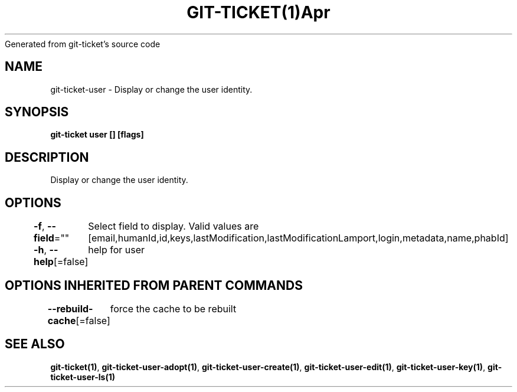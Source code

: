 .nh
.TH GIT\-TICKET(1)Apr 2019
Generated from git\-ticket's source code

.SH NAME
.PP
git\-ticket\-user \- Display or change the user identity.


.SH SYNOPSIS
.PP
\fBgit\-ticket user [] [flags]\fP


.SH DESCRIPTION
.PP
Display or change the user identity.


.SH OPTIONS
.PP
\fB\-f\fP, \fB\-\-field\fP=""
	Select field to display. Valid values are [email,humanId,id,keys,lastModification,lastModificationLamport,login,metadata,name,phabId]

.PP
\fB\-h\fP, \fB\-\-help\fP[=false]
	help for user


.SH OPTIONS INHERITED FROM PARENT COMMANDS
.PP
\fB\-\-rebuild\-cache\fP[=false]
	force the cache to be rebuilt


.SH SEE ALSO
.PP
\fBgit\-ticket(1)\fP, \fBgit\-ticket\-user\-adopt(1)\fP, \fBgit\-ticket\-user\-create(1)\fP, \fBgit\-ticket\-user\-edit(1)\fP, \fBgit\-ticket\-user\-key(1)\fP, \fBgit\-ticket\-user\-ls(1)\fP
